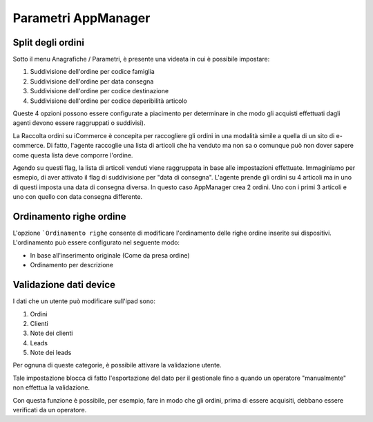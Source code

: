 Parametri AppManager
===================

.. figure:: par-appmanager.png
   :alt:
   
Split degli ordini
~~~~~~~~~~~~~~~~~~

Sotto il menu Anagrafiche / Parametri, è presente una videata in cui è possibile impostare:

1. Suddivisione dell'ordine per codice famiglia
2. Suddivisione dell'ordine per data consegna
3. Suddivisione dell'ordine per codice destinazione
4. Suddivisione dell'ordine per codice deperibilità articolo

Queste 4 opzioni possono essere configurate a piacimento per determinare in che modo
gli acquisti effettuati dagli agenti devono essere raggruppati o suddivisi).

La Raccolta ordini su iCommerce è concepita per raccogliere gli ordini in una modalità simile a quella di un sito di e-commerce.
Di fatto, l'agente raccoglie una lista di articoli che ha venduto ma non sa
o comunque può non dover sapere come questa lista deve comporre l'ordine.

Agendo su questi flag, la lista di articoli venduti viene raggruppata in base alle impostazioni effettuate.
Immaginiamo per esmepio, di aver attivato il flag di suddivisione per "data di consegna".
L'agente prende gli ordini su 4 articoli ma in uno di questi imposta una data di consegna diversa.
In questo caso AppManager crea 2 ordini. Uno con i primi 3 articoli e uno con quello con data consegna differente.

Ordinamento righe ordine
~~~~~~~~~~~~~~~~~~~~~~~
L'opzione ```Ordinamento righe`` consente di modificare l'ordinamento delle righe ordine inserite sui dispositivi.
L'ordinamento può essere configurato nel seguente modo:

- In base all'inserimento originale (Come da presa ordine)
- Ordinamento per descrizione


Validazione dati device
~~~~~~~~~~~~~~~~~~~~~~~

I dati che un utente può modificare sull'ipad sono:

1. Ordini
2. Clienti
3. Note dei clienti
4. Leads
5. Note dei leads

Per ognuna di queste categorie, è possibile attivare la validazione utente.

Tale impostazione blocca di fatto l'esportazione del dato per il gestionale fino a quando un operatore "manualmente" non 
effettua la validazione.

Con questa funzione è possibile, per esempio, fare in modo che gli ordini, prima di essere acquisiti,
debbano essere verificati da un operatore.



